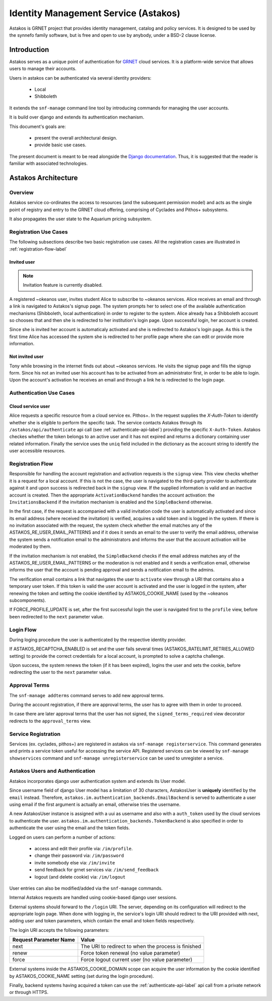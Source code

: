 .. _astakos:

Identity Management Service (Astakos)
^^^^^^^^^^^^^^^^^^^^^^^^^^^^^^^^^^^^^^

Astakos is GRNET project that provides identity management, catalog and policy services.
It is designed to be used by the synnefo family software,
but is free and open to use by anybody, under a BSD-2 clause license.

Introduction
============

Astakos serves as a unique point of authentication for `GRNET <http://www.grnet.gr>`_
cloud services. It is a platform-wide service that allows users to manage their accounts.

Users in astakos can be authenticated via several identity providers:

 * Local
 * Shibboleth

It extends the ``snf-manage`` command line tool by introducing commands for managing the user accounts.

It is build over django and extends its authentication mechanism.

This document's goals are:

 * present the overall architectural design.
 * provide basic use cases.

The present document is meant to be read alongside the `Django documentation
<https://www.djangoproject.com/>`_. Thus, it is suggested that the reader is
familiar with associated technologies.


Astakos Architecture
====================

Overview
--------

Astakos service co-ordinates the access to resources (and the subsequent
permission model) and acts as the single point of registry and entry to the
GRNET cloud offering, comprising of Cyclades and Pithos+ subsystems.

It also propagates the user state to the Aquarium pricing subsystem.

.. image:: images/astakos-okeanos.jpg

Registration Use Cases
----------------------

The following subsections describe two basic registration use cases. All the
registration cases are illustrated in :ref:`registration-flow-label`

Invited user
~~~~~~~~~~~~

.. note::

   Invitation feature is currently disabled.

A registered ~okeanos user, invites student Alice to subscribe to ~okeanos
services. Alice receives an email and through a link is navigated to Astakos's
signup page. The system prompts her to select one of the available
authentication mechanisms (Shibboleth, local authentication) in
order to register to the system. Alice already has a Shibboleth account so
chooses that and then she is redirected to her institution's login page. Upon
successful login, her account is created.

Since she is invited her account is automaticaly activated and she is
redirected to Astakos's login page. As this is the first time Alice has
accessed the system she is redirected to her profile page where she can edit or
provide more information.

Not invited user
~~~~~~~~~~~~~~~~

Tony while browsing in the internet finds out about ~okeanos services. He
visits the signup page and fills the signup form. Since his not an invited
user his account has to be activated from an administrator first,
in order to be able to login. Upon the account's activation he receives
an email and through a link he is redirected to the login page.

Authentication Use Cases
------------------------

Cloud service user
~~~~~~~~~~~~~~~~~~

Alice requests a specific resource from a cloud service ex. Pithos+. In the
request supplies the `X-Auth-Token` to identify whether she is eligible to
perform the specific task. The service contacts Astakos through its
``/astakos/api/authenticate`` api call (see :ref:`authenticate-api-label`)
providing the specific ``X-Auth-Token``. Astakos checkes whether the token
belongs to an active user and it has not expired and returns a dictionary
containing user related information. Finally the service uses the ``uniq``
field included in the dictionary as the account string to identify the user
accessible resources.

.. _registration-flow-label:

Registration Flow
-----------------

Responsible for handling the account registration and activation requests is the ``signup`` view. This view checks whether it is a request for a local account. If this is not the case, the user is navigated to the third-party provider to authenticate against it and upon success is redirected back in the ``signup`` view. If the supplied information is valid and an inactive account is created. Then the appropriate ``ActivationBackend`` handles the account activation: the ``InvitationsBackend`` if the invitation mechanism is enabled and the ``SimpleBackend`` otherwise.

In the first case, if the request is accompanied with a valid invitation code the user is automatically activated and since its email address (where received the invitation) is verified, acquires a valid token and is logged in the system. If there is no invitation associated with the request, the system check whether the email matches any of the ASTAKOS_RE_USER_EMAIL_PATTERNS and if it does it sends an email to the user to verify the email address, otherwise the system sends a notification email to the administrators and informs the user that the account activation will be moderated by them.

If the invitation mechanism is not enabled, the ``SimpleBackend`` checks if the email address matches any of the ASTAKOS_RE_USER_EMAIL_PATTERNS or the moderation is not enabled and it sends a verification email, otherwise informs the user that the account is pending approval and sends a notification email to the admins.

The verification email contains a link that navigates the user to ``activate`` view through a URI that contains also a temporary user token. If this token is valid the user account is activated and the user is logged in the system, after renewing the token and setting the cookie identified by ASTAKOS_COOKIE_NAME (used by the ~okeanos subcomponents).

If FORCE_PROFILE_UPDATE is set, after the first successful login the user is navigated first to the ``profile`` view, before been redirected to the ``next`` parameter value.

.. image:: images/astakos-signup.jpg
    :scale: 80%

Login Flow
----------

During loging procedure the user is authenticated by the respective identity provider.

If ASTAKOS_RECAPTCHA_ENABLED is set and the user fails several times (ASTAKOS_RATELIMIT_RETRIES_ALLOWED setting) to provide the correct credentials for a local account, is prompted to solve a captcha challenge.

Upon success, the system renews the token (if it has been expired), logins the user and sets the cookie, before redirecting the user to the ``next`` parameter value.

.. image:: images/astakos-login.jpg
    :scale: 80%

Approval Terms
--------------

The ``snf-manage addterms`` command serves to add new approval terms.

During the account registration, if there are approval terms, the user has to agree with them in order to proceed.

In case there are later approval terms that the user has not signed, the ``signed_terms_required`` view decorator redirects to the ``approval_terms`` view.

Service Registration
--------------------

Services (ex. cyclades, pithos+) are registered in astakos via ``snf-manage registerservice``. This command generates and prints a service token useful for accessing the service API.
Registered services can be viewed by ``snf-manage showservices`` command and ``snf-manage unregisterservice`` can be used to unregister a service.

.. _authentication-label:

Astakos Users and Authentication
--------------------------------

Astakos incorporates django user authentication system and extends its User model.

Since username field of django User model has a limitation of 30 characters,
AstakosUser is **uniquely** identified by the ``email`` instead. Therefore,
``astakos.im.authentication_backends.EmailBackend`` is served to authenticate a
user using email if the first argument is actually an email, otherwise tries
the username.

A new AstakosUser instance is assigned with a uui as username and also with a
``auth_token`` used by the cloud services to authenticate the user.
``astakos.im.authentication_backends.TokenBackend`` is also specified in order
to authenticate the user using the email and the token fields.

Logged on users can perform a number of actions:

 * access and edit their profile via: ``/im/profile``.
 * change their password via: ``/im/password``
 * invite somebody else via: ``/im/invite``
 * send feedback for grnet services via: ``/im/send_feedback``
 * logout (and delete cookie) via: ``/im/logout``

User entries can also be modified/added via the ``snf-manage`` commands.

Internal Astakos requests are handled using cookie-based django user sessions.

External systems should forward to the ``/login`` URI. The server,
depending on its configuration will redirect to the appropriate login page.
When done with logging in, the service's login URI should redirect to the URI
provided with next, adding user and token parameters, which contain the email
and token fields respectively.

The login URI accepts the following parameters:

======================  =========================
Request Parameter Name  Value
======================  =========================
next                    The URI to redirect to when the process is finished
renew                   Force token renewal (no value parameter)
force                   Force logout current user (no value parameter)
======================  =========================

External systems inside the ASTAKOS_COOKIE_DOMAIN scope can acquire the user information by the
cookie identified by ASTAKOS_COOKIE_NAME setting (set during the login procedure).

Finally, backend systems having acquired a token can use the
:ref:`authenticate-api-label` api call from a private network or through HTTPS.

